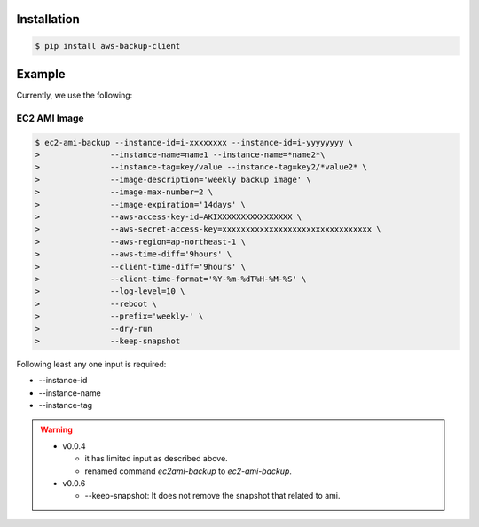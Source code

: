 Installation
============

.. code-block:: sh

 $ pip install aws-backup-client

Example
=======
Currently, we use the following:


EC2 AMI Image
-------------

.. code-block:: sh

  $ ec2-ami-backup --instance-id=i-xxxxxxxx --instance-id=i-yyyyyyyy \
  >               --instance-name=name1 --instance-name=*name2*\
  >               --instance-tag=key/value --instance-tag=key2/*value2* \
  >               --image-description='weekly backup image' \
  >               --image-max-number=2 \
  >               --image-expiration='14days' \
  >               --aws-access-key-id=AKIXXXXXXXXXXXXXXXX \
  >               --aws-secret-access-key=xxxxxxxxxxxxxxxxxxxxxxxxxxxxxxxx \
  >               --aws-region=ap-northeast-1 \
  >               --aws-time-diff='9hours' \
  >               --client-time-diff='9hours' \
  >               --client-time-format='%Y-%m-%dT%H-%M-%S' \
  >               --log-level=10 \
  >               --reboot \
  >               --prefix='weekly-' \
  >               --dry-run
  >               --keep-snapshot

Following least any one input is required:

* --instance-id
* --instance-name
* --instance-tag


.. warning:: 

  * v0.0.4

    * it has limited input as described above.
    * renamed command `ec2ami-backup` to `ec2-ami-backup`.

  * v0.0.6

    * --keep-snapshot: It does not remove the snapshot that related to ami.